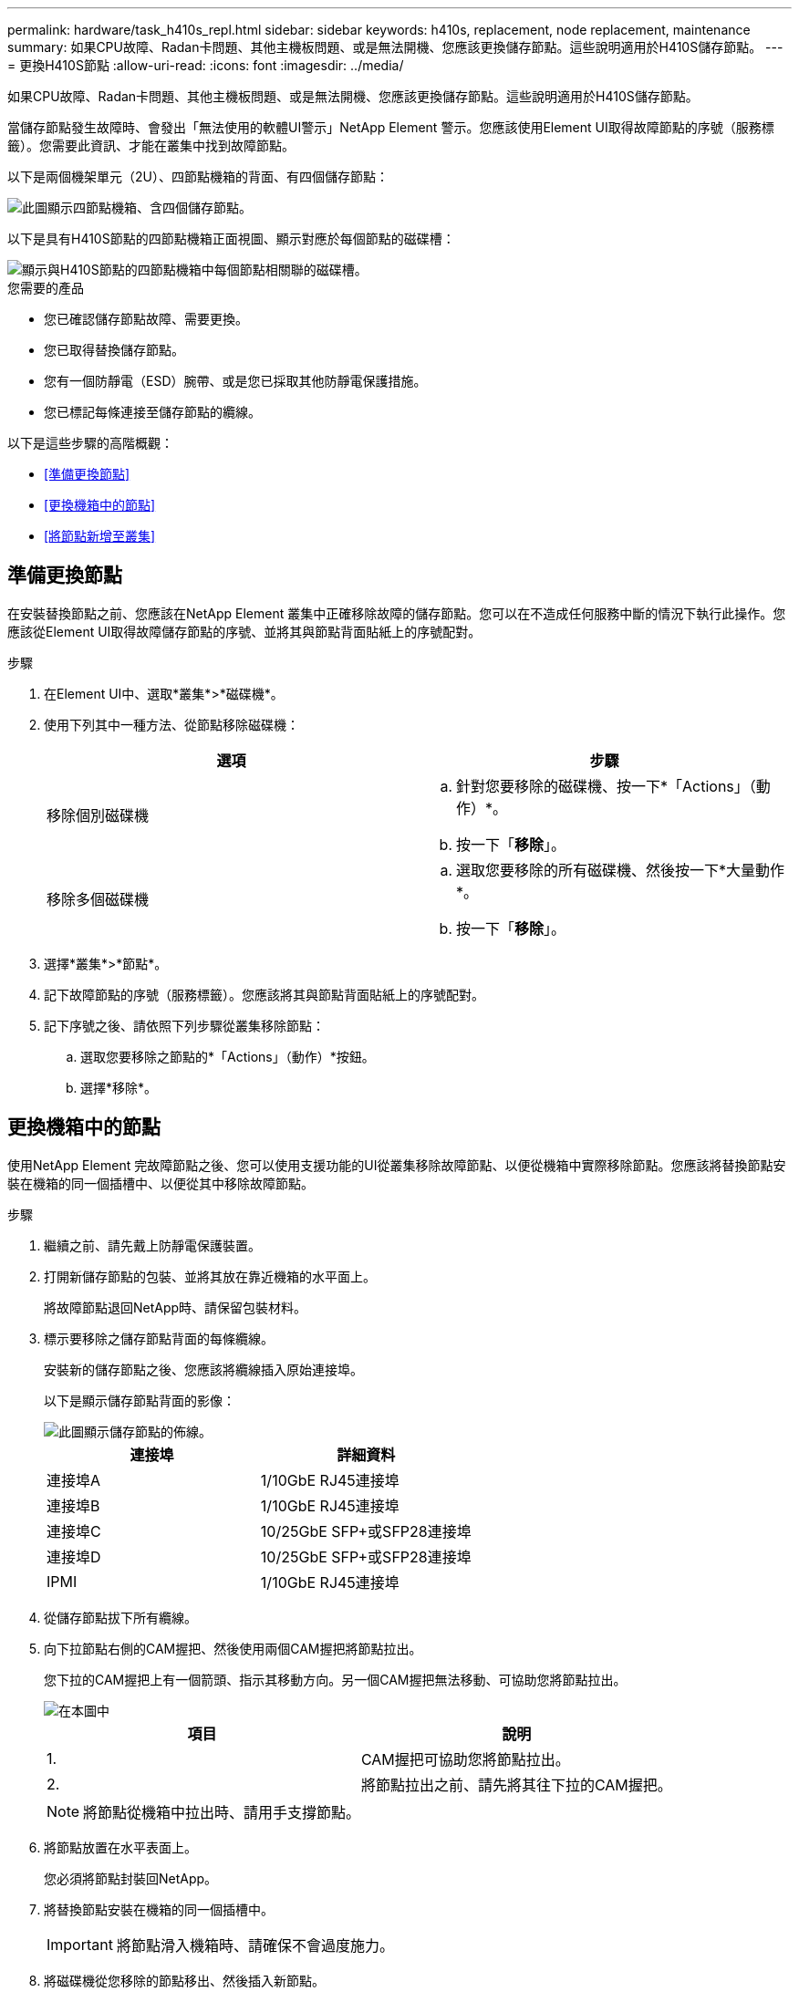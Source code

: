 ---
permalink: hardware/task_h410s_repl.html 
sidebar: sidebar 
keywords: h410s, replacement, node replacement, maintenance 
summary: 如果CPU故障、Radan卡問題、其他主機板問題、或是無法開機、您應該更換儲存節點。這些說明適用於H410S儲存節點。 
---
= 更換H410S節點
:allow-uri-read: 
:icons: font
:imagesdir: ../media/


[role="lead"]
如果CPU故障、Radan卡問題、其他主機板問題、或是無法開機、您應該更換儲存節點。這些說明適用於H410S儲存節點。

當儲存節點發生故障時、會發出「無法使用的軟體UI警示」NetApp Element 警示。您應該使用Element UI取得故障節點的序號（服務標籤）。您需要此資訊、才能在叢集中找到故障節點。

以下是兩個機架單元（2U）、四節點機箱的背面、有四個儲存節點：

image::hci_stornode_rear.gif[此圖顯示四節點機箱、含四個儲存節點。]

以下是具有H410S節點的四節點機箱正面視圖、顯示對應於每個節點的磁碟槽：

image::hci_stor_node_ssd_bays.gif[顯示與H410S節點的四節點機箱中每個節點相關聯的磁碟槽。]

.您需要的產品
* 您已確認儲存節點故障、需要更換。
* 您已取得替換儲存節點。
* 您有一個防靜電（ESD）腕帶、或是您已採取其他防靜電保護措施。
* 您已標記每條連接至儲存節點的纜線。


以下是這些步驟的高階概觀：

* <<準備更換節點>>
* <<更換機箱中的節點>>
* <<將節點新增至叢集>>




== 準備更換節點

在安裝替換節點之前、您應該在NetApp Element 叢集中正確移除故障的儲存節點。您可以在不造成任何服務中斷的情況下執行此操作。您應該從Element UI取得故障儲存節點的序號、並將其與節點背面貼紙上的序號配對。

.步驟
. 在Element UI中、選取*叢集*>*磁碟機*。
. 使用下列其中一種方法、從節點移除磁碟機：
+
[cols="2*"]
|===
| 選項 | 步驟 


 a| 
移除個別磁碟機
 a| 
.. 針對您要移除的磁碟機、按一下*「Actions」（動作）*。
.. 按一下「*移除*」。




 a| 
移除多個磁碟機
 a| 
.. 選取您要移除的所有磁碟機、然後按一下*大量動作*。
.. 按一下「*移除*」。


|===
. 選擇*叢集*>*節點*。
. 記下故障節點的序號（服務標籤）。您應該將其與節點背面貼紙上的序號配對。
. 記下序號之後、請依照下列步驟從叢集移除節點：
+
.. 選取您要移除之節點的*「Actions」（動作）*按鈕。
.. 選擇*移除*。






== 更換機箱中的節點

使用NetApp Element 完故障節點之後、您可以使用支援功能的UI從叢集移除故障節點、以便從機箱中實際移除節點。您應該將替換節點安裝在機箱的同一個插槽中、以便從其中移除故障節點。

.步驟
. 繼續之前、請先戴上防靜電保護裝置。
. 打開新儲存節點的包裝、並將其放在靠近機箱的水平面上。
+
將故障節點退回NetApp時、請保留包裝材料。

. 標示要移除之儲存節點背面的每條纜線。
+
安裝新的儲存節點之後、您應該將纜線插入原始連接埠。

+
以下是顯示儲存節點背面的影像：

+
image::../media/hci_isi_storage_cabling.png[此圖顯示儲存節點的佈線。]

+
[cols="2*"]
|===
| 連接埠 | 詳細資料 


 a| 
連接埠A
 a| 
1/10GbE RJ45連接埠



 a| 
連接埠B
 a| 
1/10GbE RJ45連接埠



 a| 
連接埠C
 a| 
10/25GbE SFP+或SFP28連接埠



 a| 
連接埠D
 a| 
10/25GbE SFP+或SFP28連接埠



 a| 
IPMI
 a| 
1/10GbE RJ45連接埠

|===
. 從儲存節點拔下所有纜線。
. 向下拉節點右側的CAM握把、然後使用兩個CAM握把將節點拉出。
+
您下拉的CAM握把上有一個箭頭、指示其移動方向。另一個CAM握把無法移動、可協助您將節點拉出。

+
image::../media/hci_stor_node_camhandles.gif[在本圖中]

+
[cols="2*"]
|===
| 項目 | 說明 


 a| 
1.
 a| 
CAM握把可協助您將節點拉出。



 a| 
2.
 a| 
將節點拉出之前、請先將其往下拉的CAM握把。

|===
+

NOTE: 將節點從機箱中拉出時、請用手支撐節點。

. 將節點放置在水平表面上。
+
您必須將節點封裝回NetApp。

. 將替換節點安裝在機箱的同一個插槽中。
+

IMPORTANT: 將節點滑入機箱時、請確保不會過度施力。

. 將磁碟機從您移除的節點移出、然後插入新節點。
. 將纜線重新連接至原本拔下纜線的連接埠。
+
拔下纜線時、纜線上的標籤有助於引導您。

+
[NOTE]
====
.. 如果機箱背面的通風孔被纜線或標籤阻塞、可能會因為過熱而導致元件提早故障。
.. 請勿將纜線強制插入連接埠、否則可能會損壞纜線、連接埠或兩者。


====
+

TIP: 請確定替換節點的纜線方式與機箱中的其他節點相同。

. 按下節點正面的按鈕以開啟電源。




== 將節點新增至叢集

當您將節點新增至叢集或在現有節點中安裝新磁碟機時、磁碟機會自動登錄為可用。您必須先使用元素UI或API將磁碟機新增至叢集、才能參與叢集。

叢集中每個節點上的軟體版本均應相容。將節點新增至叢集時、叢集會視需要在新節點上安裝Element軟體的叢集版本。

.步驟
. 選擇*叢集*>*節點*。
. 選取*「Pending」（擱置）*以檢視擱置節點的清單。
. 執行下列其中一項：
+
** 若要新增個別節點、請針對您要新增的節點選取*「Actions」（動作）*圖示。
** 若要新增多個節點、請選取要新增之節點的核取方塊、然後選取*大量動作*。
+

NOTE: 如果您要新增的節點與叢集上執行的版本不同、叢集會非同步地將節點更新為叢集主機上執行的Element軟體版本。節點更新後、會自動將自己新增至叢集。在此非同步程序期間、節點將處於「pendingActive」狀態。



. 選取*「Add*」。
+
節點會出現在作用中節點清單中。

. 從Element UI中、選取*叢集*>*磁碟機*。
. 選取*可用*以檢視可用磁碟機的清單。
. 執行下列其中一項：
+
** 若要新增個別磁碟機、請選取您要新增磁碟機的*「Actions」（動作）*圖示、然後選取*「Add*」（新增*）。
** 若要新增多個磁碟機、請選取要新增磁碟機的核取方塊、選取*大量動作*、然後選取*新增*。






== 如需詳細資訊、請參閱

* https://docs.netapp.com/us-en/element-software/index.html["零件與元件軟體文件SolidFire"]
* https://docs.netapp.com/sfe-122/topic/com.netapp.ndc.sfe-vers/GUID-B1944B0E-B335-4E0B-B9F1-E960BF32AE56.html["先前版本的NetApp SolidFire 產品及元素產品文件"^]

